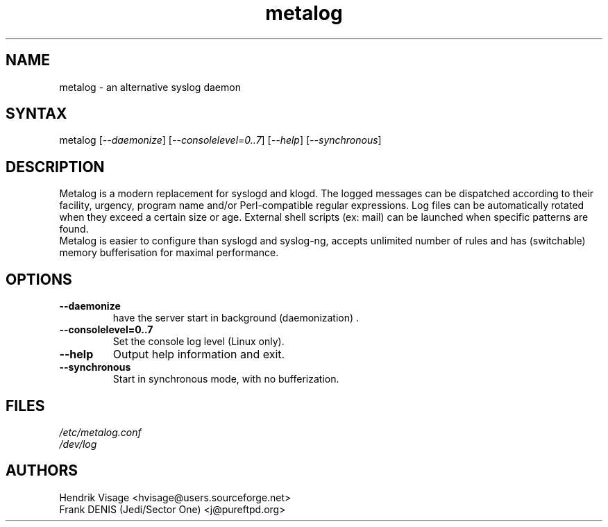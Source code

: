 .TH "metalog" "1" "0.8" "Frank DENIS" "Syslog daemon"
.SH "NAME"
.LP 
metalog \- an alternative syslog daemon
.SH "SYNTAX"
.LP 
metalog [\fI\-\-daemonize\fP] [\fI\-\-consolelevel=0..7\fP] [\fI\-\-help\fP] [\fI\-\-synchronous\fP]
.SH "DESCRIPTION"
.LP 
Metalog is a modern replacement for syslogd and klogd. The logged messages
can be dispatched according to their facility, urgency, program name and/or
Perl\-compatible regular expressions. Log files can be automatically rotated
when they exceed a certain size or age. External shell scripts (ex: mail)
can be launched when specific patterns are found.
.br 
Metalog is easier to configure than syslogd and syslog\-ng, accepts unlimited
number of rules and has (switchable) memory bufferisation for maximal
performance.
.SH "OPTIONS"
.LP 
.TP 
\fB\-\-daemonize\fR
have the server start in background (daemonization) .
.TP 
\fB\-\-consolelevel=0..7\fR
Set the console log level (Linux only).
.TP 
\fB\-\-help\fR
Output help information and exit.
.TP 
\fB\-\-synchronous\fR
Start in synchronous mode, with no bufferization.
.SH "FILES"
.LP 
\fI/etc/metalog.conf\fP 
.br 
\fI/dev/log\fP 
.SH "AUTHORS"
.LP
Hendrik Visage <hvisage@users.sourceforge.net>
.br
Frank DENIS (Jedi/Sector One) <j@pureftpd.org>
